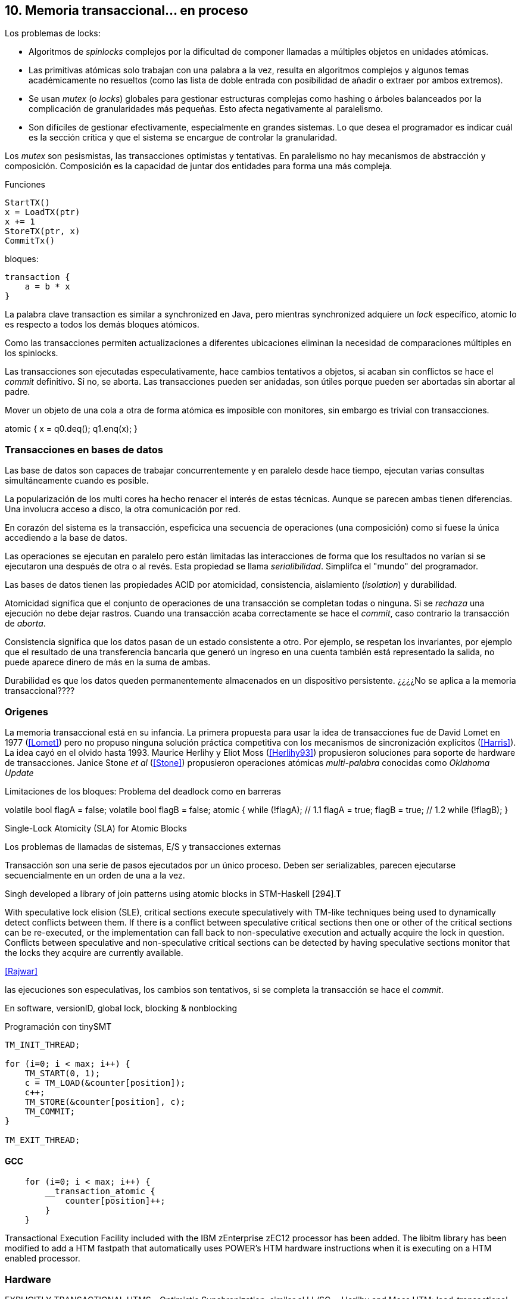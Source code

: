 == 10. Memoria transaccional... en proceso



Los problemas de locks:

- Algoritmos de _spinlocks_ complejos por la dificultad de componer llamadas a múltiples objetos en unidades atómicas.

- Las primitivas atómicas solo trabajan con una palabra a la vez, resulta en algoritmos complejos y algunos temas académicamente no resueltos (como las lista de doble entrada con posibilidad de añadir o extraer por ambos extremos).

- Se usan _mutex_ (o _locks_) globales para gestionar estructuras complejas como hashing o árboles balanceados por la complicación de granularidades más pequeñas. Esto afecta negativamente al paralelismo.

- Son difíciles de gestionar efectivamente, especialmente en grandes sistemas. Lo que desea el programador es indicar cuál es la sección crítica y que el sistema se encargue de controlar la granularidad.


Los _mutex_ son pesismistas, las transacciones optimistas y tentativas.
En paralelismo no hay mecanismos de abstracción y composición. Composición es la capacidad de juntar dos entidades para forma una más compleja.



Funciones
----
StartTX()
x = LoadTX(ptr)
x += 1
StoreTX(ptr, x)
CommitTx()
----

bloques:
----
transaction {
    a = b * x
}
----

La palabra clave transaction es similar a synchronized en Java, pero mientras synchronized adquiere un _lock_ específico, atomic lo es respecto a todos los demás bloques atómicos.

Como las transacciones permiten actualizaciones a diferentes ubicaciones eliminan la necesidad de comparaciones múltiples en los spinlocks.

Las transacciones son ejecutadas especulativamente, hace cambios tentativos a objetos, si acaban sin conflictos se hace el _commit_ definitivo. Si no, se aborta. Las transacciones pueden ser anidadas, son útiles porque pueden ser abortadas sin abortar al padre.


Mover un objeto de una cola a otra de forma atómica es imposible con monitores, sin embargo es trivial con transacciones.

atomic {
    x = q0.deq();
    q1.enq(x);
}




=== Transacciones en bases de datos

Las base de datos son capaces de trabajar concurrentemente y en paralelo desde hace tiempo, ejecutan varias consultas simultáneamente cuando es posible.

La popularización de los multi cores ha hecho renacer el interés de estas técnicas. Aunque se parecen ambas tienen diferencias. Una involucra acceso a disco, la otra comunicación por red.






En corazón del sistema es la transacción, espeficica una secuencia de operaciones (una composición) como si fuese la única accediendo a la base de datos.

Las operaciones se ejecutan en paralelo pero están limitadas las interacciones de forma que los resultados no varían si se ejecutaron una después de otra o al revés. Esta propiedad se llama _serialibilidad_. Simplifca el "mundo" del programador.

Las bases de datos tienen las propiedades ACID por atomicidad, consistencia, aislamiento (_isolation_) y durabilidad.

Atomicidad significa que el conjunto de operaciones de una transacción se completan todas o ninguna. Si se _rechaza_ una ejecución no debe dejar rastros. Cuando una transacción acaba correctamente se hace el _commit_, caso contrario la transacción de _aborta_.

Consistencia significa que los datos pasan de un estado consistente a otro. Por ejemplo, se respetan los invariantes, por ejemplo que el resultado de una transferencia bancaria que generó un ingreso en una cuenta también está representado la salida, no puede aparece dinero de más en la suma de ambas.

Durabilidad es que los datos queden permanentemente almacenados en un dispositivo persistente. ¿¿¿¿No se aplica a la memoria transaccional????


=== Origenes

La memoria transaccional está en su infancia. La primera propuesta para usar la idea de transacciones fue de David Lomet en 1977 (<<Lomet>>) pero no propuso ninguna solución práctica competitiva con los mecanismos de sincronización explícitos (<<Harris>>). La idea cayó en el olvido hasta 1993. Maurice Herlihy y Eliot Moss (<<Herlihy93>>) propusieron soluciones para soporte de hardware de transacciones. Janice Stone _et al_ (<<Stone>>) propusieron operaciones atómicas _multi-palabra_ conocidas como _Oklahoma Update_



Limitaciones de los bloques:
Problema del deadlock como en barreras

volatile bool flagA = false;
volatile bool flagB = false;
// Thread 1 // Thread 2
atomic {
    while (!flagA); // 1.1 flagA = true;
    flagB = true; // 1.2 while (!flagB);
}

Single-Lock Atomicity (SLA) for Atomic Blocks

Los problemas de llamadas de sistemas, E/S y transacciones externas

Transacción son una serie de pasos ejecutados por un único proceso. Deben ser serializables, parecen ejecutarse secuencialmente en un orden de una a la vez.

Singh developed a library of join patterns using atomic blocks in STM-Haskell [294].T

With speculative lock elision (SLE), critical sections execute speculatively with TM-like techniques being used to dynamically detect conflicts between them. If there is a conflict between speculative critical sections then one or other of the critical sections can be re-executed, or the implementation can fall back to non-speculative execution and actually acquire the lock in question. Conflicts between speculative and non-speculative critical sections can be detected by having speculative sections monitor that the locks they acquire are currently available.

<<Rajwar>>

las ejecuciones son especulativas, los cambios son tentativos, si se completa la transacción se hace el _commit_.

En software, versionID, global lock, blocking & nonblocking



.Programación con tinySMT
[source, c]
----
TM_INIT_THREAD;

for (i=0; i < max; i++) {
    TM_START(0, 1);
    c = TM_LOAD(&counter[position]);
    c++;
    TM_STORE(&counter[position], c);
    TM_COMMIT;
}

TM_EXIT_THREAD;
----


==== GCC

[source, c]
----
    for (i=0; i < max; i++) {
        __transaction_atomic {
            counter[position]++;
        }
    }
----


Transactional Execution Facility included with the
   IBM zEnterprise zEC12 processor has been added.
The libitm library has
   been modified to add a HTM fastpath that automatically uses POWER's
   HTM hardware instructions when it is executing on a HTM enabled
   processor.


=== Hardware

EXPLICITLY TRANSACTIONAL HTMS
- Optimistic Synchronization, similar al LL/SC.
- Herlihy and Moss HTM: load-transactional, store-transactional, and load-transactional-exclusive
- Oklahoma Update: Operación atómica sobre varios registros.
Advanced Synchronization Facility. Recently, the Advanced Synchronization Facility (ASF) proposal [61] from Advanced Micro Devices takes a similar approach to the explicit HTM systems discussed so far. It introduces a SPECULATE instruction to begin a transaction, along with a COMMIT instruction to mark the end. Control returns implicitly to the SPECULATE instruction if the speculative region aborts, setting the processor flags to indicate that this has occurred. Simple flattened nesting is supported; speculation continues until the outermost COMMIT occurs. ASF proposes the use of a LOCK prefix to be added to memory accesses that should be performed transactionally. In the implementation proposal, ASF proposes the use of dedicated registers, similar to Oklahoma Update, to perform a multi-word compare-and-swap-like operation.



IMPLICITLY TRANSACTIONAL HTM SYSTEMS
- Speculative Lock Elision. to roll back register state, The SLE implementation uses the store buffer to hold updates performed transactionally


- Rock HTM. Rock HTM is an implicitly transactional HTM designed for a modern processor from Sun. However, Rock HTM requires the level two (L2) cache to track all store addresses inside the transaction.


Intel:
Intel microprocessors based on the Haswell microarchitecture



==== Hardware lock elision
Hardware Lock Elision: xaquire/xrelease, usan los mismo prfijos que REPNE/REPE y sin ignorados si no se soporta.

Si falla vuelve a ejecutar sin eludir el mutex.



----
movl    $1, %eax
xchgl	mutex(%rip), %eax
...
movl    $0, %eax
----

----
movl    $1, %eax
xacquire xchgl  mutex(%rip), %eax
...
movl    $0, %eax
xrelease movl   %eax, mutex(%rip)
----


----
void lock() {
    while(exchange_n(&mutex, 1, __ATOMIC_ACQUIRE|__ATOMIC_HLE_ACQUIRE));
}

void unlock() {
     store_n(&mutex, 0, __ATOMIC_RELEASE|__ATOMIC_HLE_RELEASE);
}
----


=== Hardwate


Restricted Transactional Memory: xbegin, xend, xabort, ¿xcheck?.

IBM Power PC, Transactional Memory, tbegin, tend, tabort, tcheck

IBM S390 tbegin, tend, tabort, etnd


==== HTM

Siempre debe proveer un camino alternativo.

[source, c]
----
for (i=0; i < max; i++) {
    if (_xbegin() == _XBEGIN_STARTED) {
        if (mutex) {
            _xabort(1);
        }
        counter[position]++;
        _xend();
    } else {
        lock();
        counter[position]++;
        unlock();
    }
}
----


GCC:





https://gcc.gnu.org/onlinedocs/gcc-4.8.4/gcc/x86-specific-memory-model-extensions-for-transactional-memory.html#x86-specific-memory-model-extensions-for-transactional-memory
The i386 architecture supports additional memory ordering flags to mark lock critical sections for hardware lock elision. These must be specified in addition to an existing memory model to atomic intrinsics.


__transaction_atomic {
    count++;
}


=== Tiemps

.Tiempos de ejecución STM
[caption=""]
image::tm_software.png[align="center"]


.Tiempos de ejecución HTM Intel
[caption=""]
image::tm_hardware.png[align="center"]
